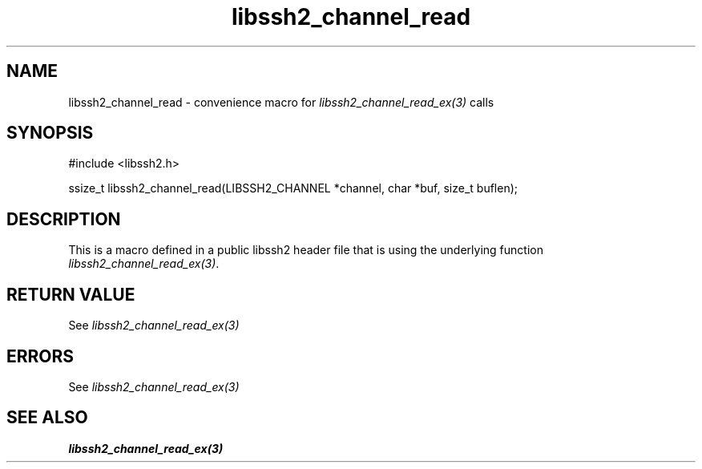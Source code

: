 .TH libssh2_channel_read 3 "20 Feb 2010" "libssh2 1.2.4" "libssh2 manual"
.SH NAME
libssh2_channel_read - convenience macro for \fIlibssh2_channel_read_ex(3)\fP calls
.SH SYNOPSIS
#include <libssh2.h>

ssize_t libssh2_channel_read(LIBSSH2_CHANNEL *channel, char *buf, size_t buflen);

.SH DESCRIPTION
This is a macro defined in a public libssh2 header file that is using the
underlying function \fIlibssh2_channel_read_ex(3)\fP.
.SH RETURN VALUE
See \fIlibssh2_channel_read_ex(3)\fP
.SH ERRORS
See \fIlibssh2_channel_read_ex(3)\fP
.SH SEE ALSO
.BR libssh2_channel_read_ex(3)
